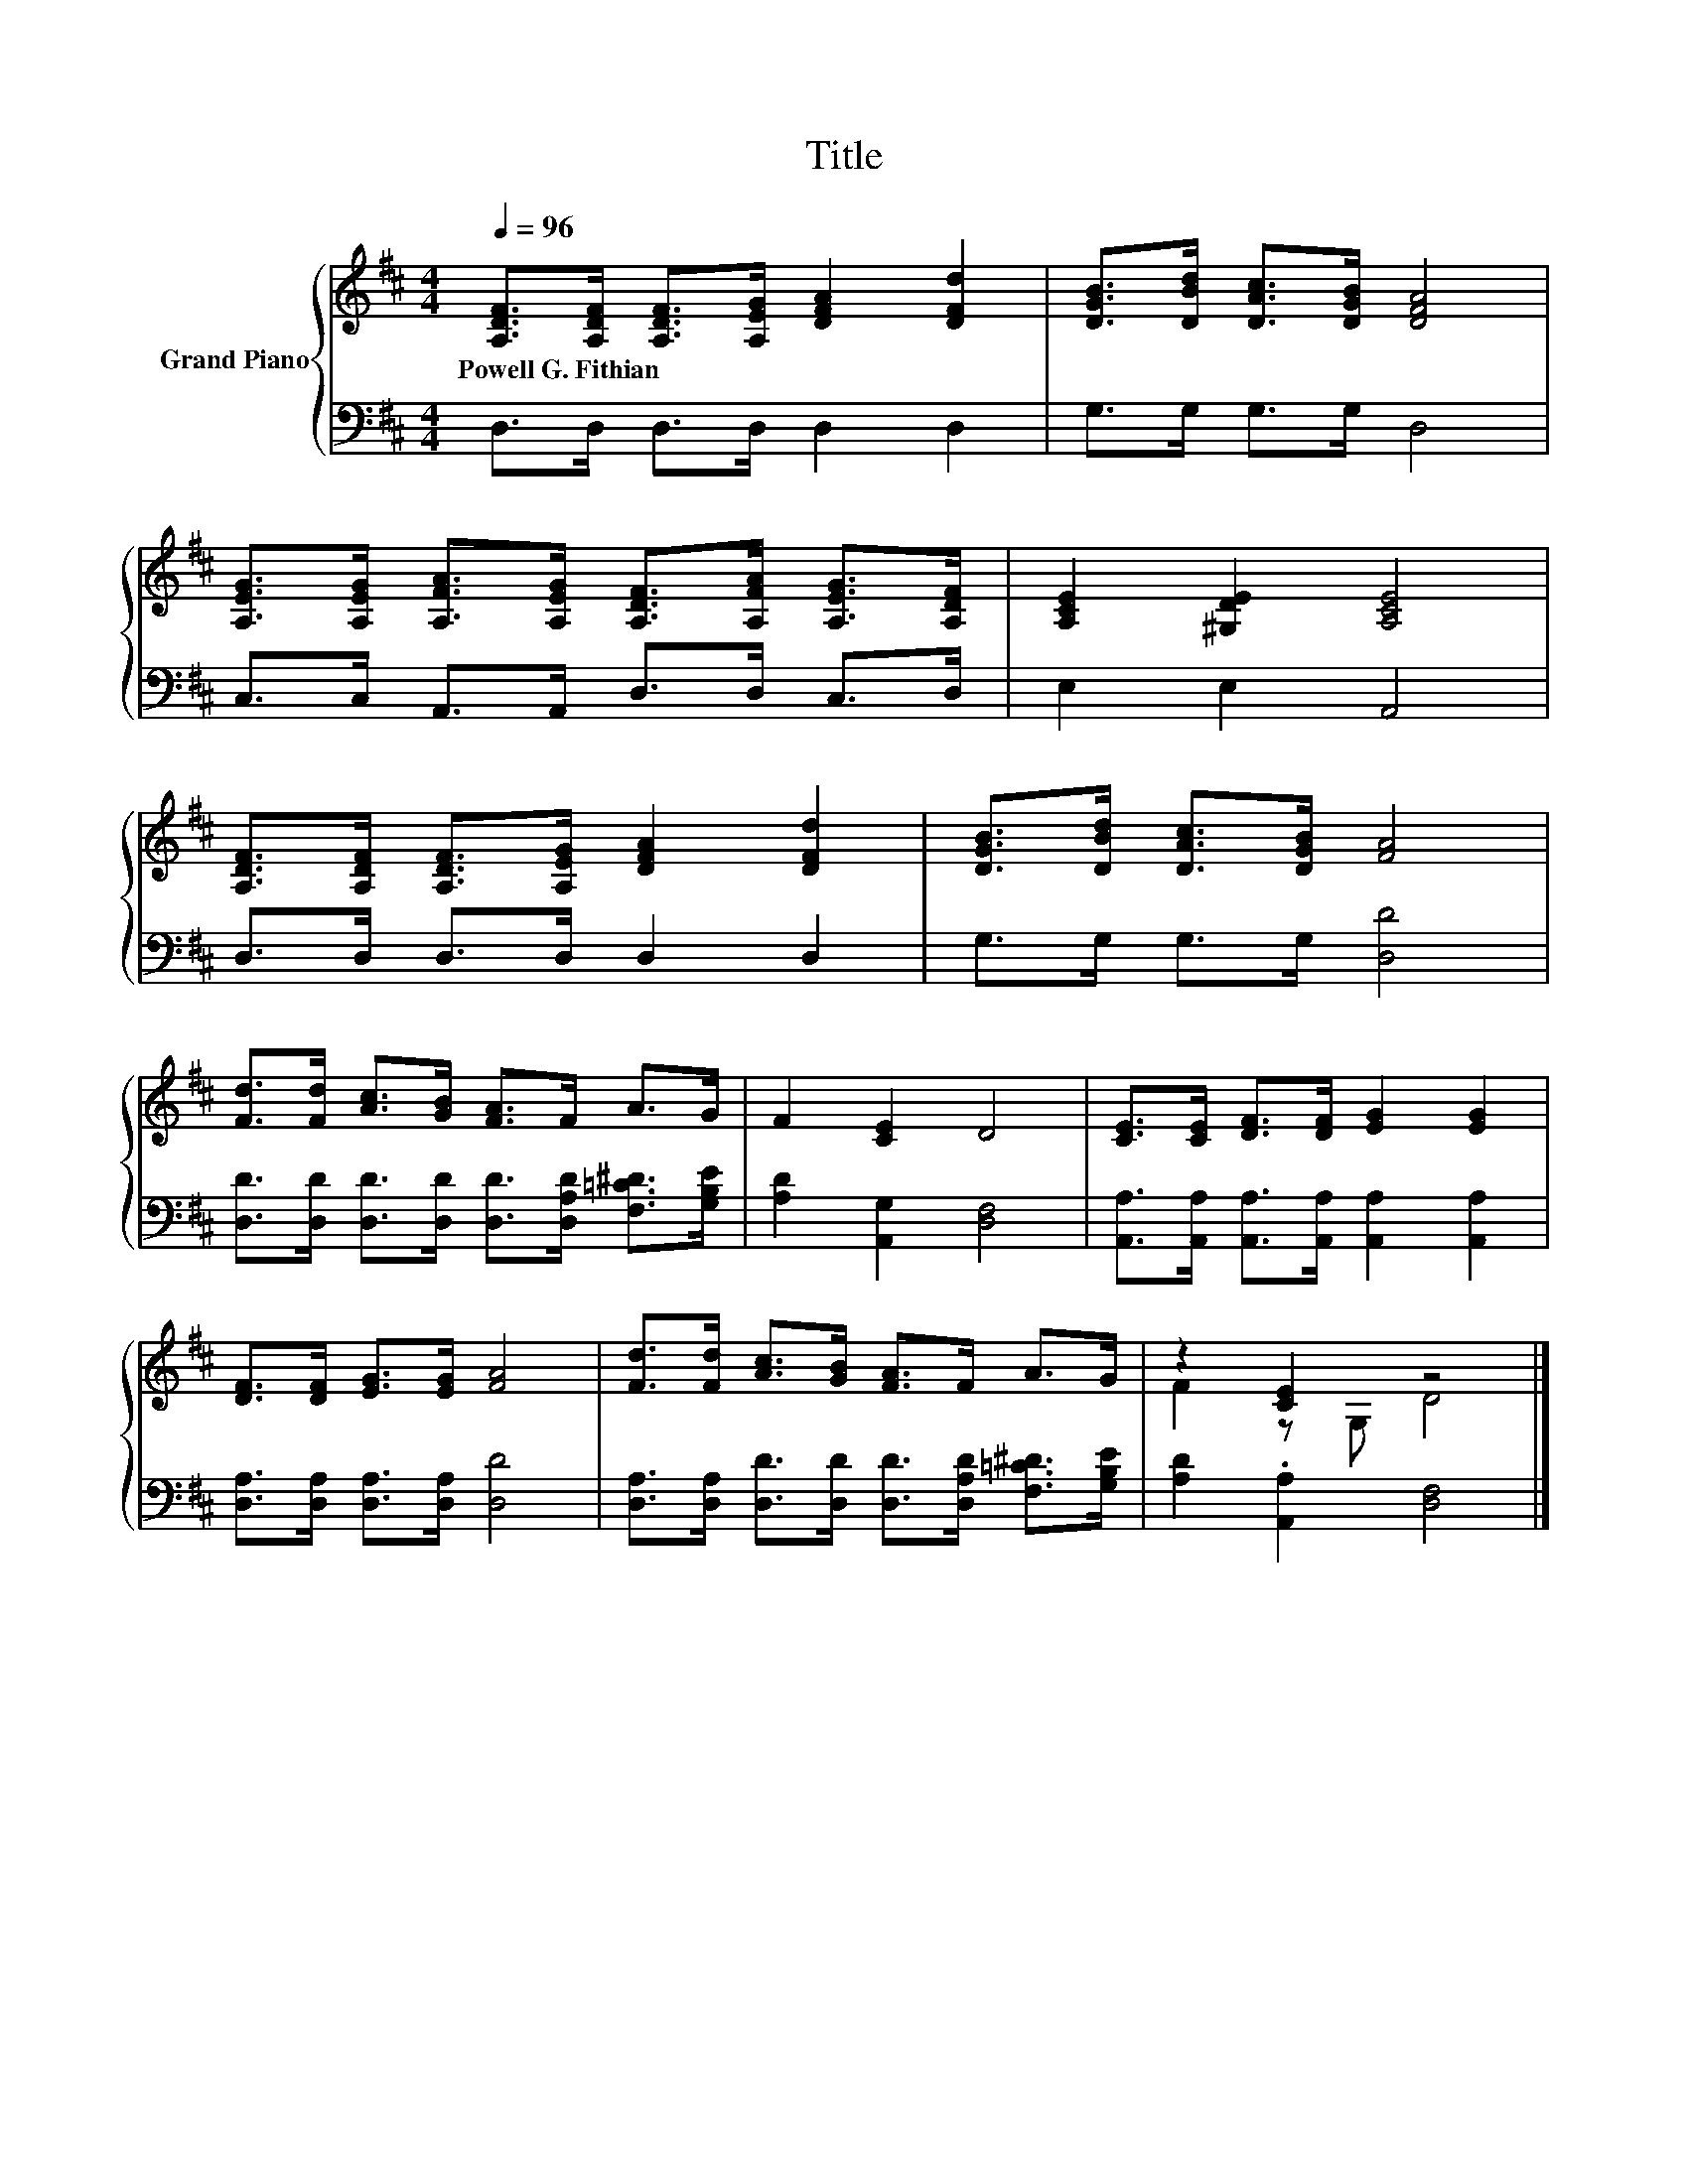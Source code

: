 X:1
T:Title
%%score { ( 1 3 ) | 2 }
L:1/8
Q:1/4=96
M:4/4
K:D
V:1 treble nm="Grand Piano"
V:3 treble 
V:2 bass 
V:1
 [A,DF]>[A,DF] [A,DF]>[A,EG] [DFA]2 [DFd]2 | [DGB]>[DBd] [DAc]>[DGB] [DFA]4 | %2
w: Powell~G.~Fithian * * * * *||
 [A,EG]>[A,EG] [A,FA]>[A,EG] [A,DF]>[A,FA] [A,EG]>[A,DF] | [A,CE]2 [^G,DE]2 [A,CE]4 | %4
w: ||
 [A,DF]>[A,DF] [A,DF]>[A,EG] [DFA]2 [DFd]2 | [DGB]>[DBd] [DAc]>[DGB] [FA]4 | %6
w: ||
 [Fd]>[Fd] [Ac]>[GB] [FA]>F A>G | F2 [CE]2 D4 | [CE]>[CE] [DF]>[DF] [EG]2 [EG]2 | %9
w: |||
 [DF]>[DF] [EG]>[EG] [FA]4 | [Fd]>[Fd] [Ac]>[GB] [FA]>F A>G | z2 [CE]2 z4 |] %12
w: |||
V:2
 D,>D, D,>D, D,2 D,2 | G,>G, G,>G, D,4 | C,>C, A,,>A,, D,>D, C,>D, | E,2 E,2 A,,4 | %4
 D,>D, D,>D, D,2 D,2 | G,>G, G,>G, [D,D]4 | %6
 [D,D]>[D,D] [D,D]>[D,D] [D,D]>[D,A,D] [F,=C^D]>[G,B,E] | [A,D]2 [A,,G,]2 [D,F,]4 | %8
 [A,,A,]>[A,,A,] [A,,A,]>[A,,A,] [A,,A,]2 [A,,A,]2 | [D,A,]>[D,A,] [D,A,]>[D,A,] [D,D]4 | %10
 [D,A,]>[D,A,] [D,D]>[D,D] [D,D]>[D,A,D] [F,=C^D]>[G,B,E] | [A,D]2 .[A,,A,]2 [D,F,]4 |] %12
V:3
 x8 | x8 | x8 | x8 | x8 | x8 | x8 | x8 | x8 | x8 | x8 | F2 z G, D4 |] %12

